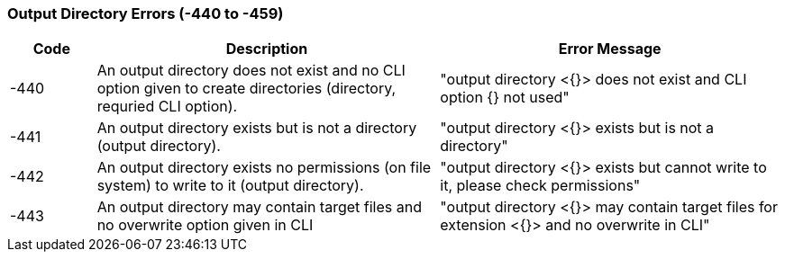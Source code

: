 === Output Directory Errors (-440 to -459)

[role="table table-striped", frame=topbot, grid=rows, cols="1,4,4", options="header"]
|===

|Code
|Description
|Error Message

|-440
|An output directory does not exist and no CLI option given to create directories (directory, requried CLI option).
|"output directory <{}> does not exist and CLI option {} not used"

|-441
|An output directory exists but is not a directory (output directory).
|"output directory <{}> exists but is not a directory"

|-442
|An output directory exists no permissions (on file system) to write to it (output directory).
|"output directory <{}> exists but cannot write to it, please check permissions"

|-443
|An output directory may contain target files and no overwrite option given in CLI
|"output directory <{}> may contain target files for extension <{}> and no overwrite in CLI"

|===


